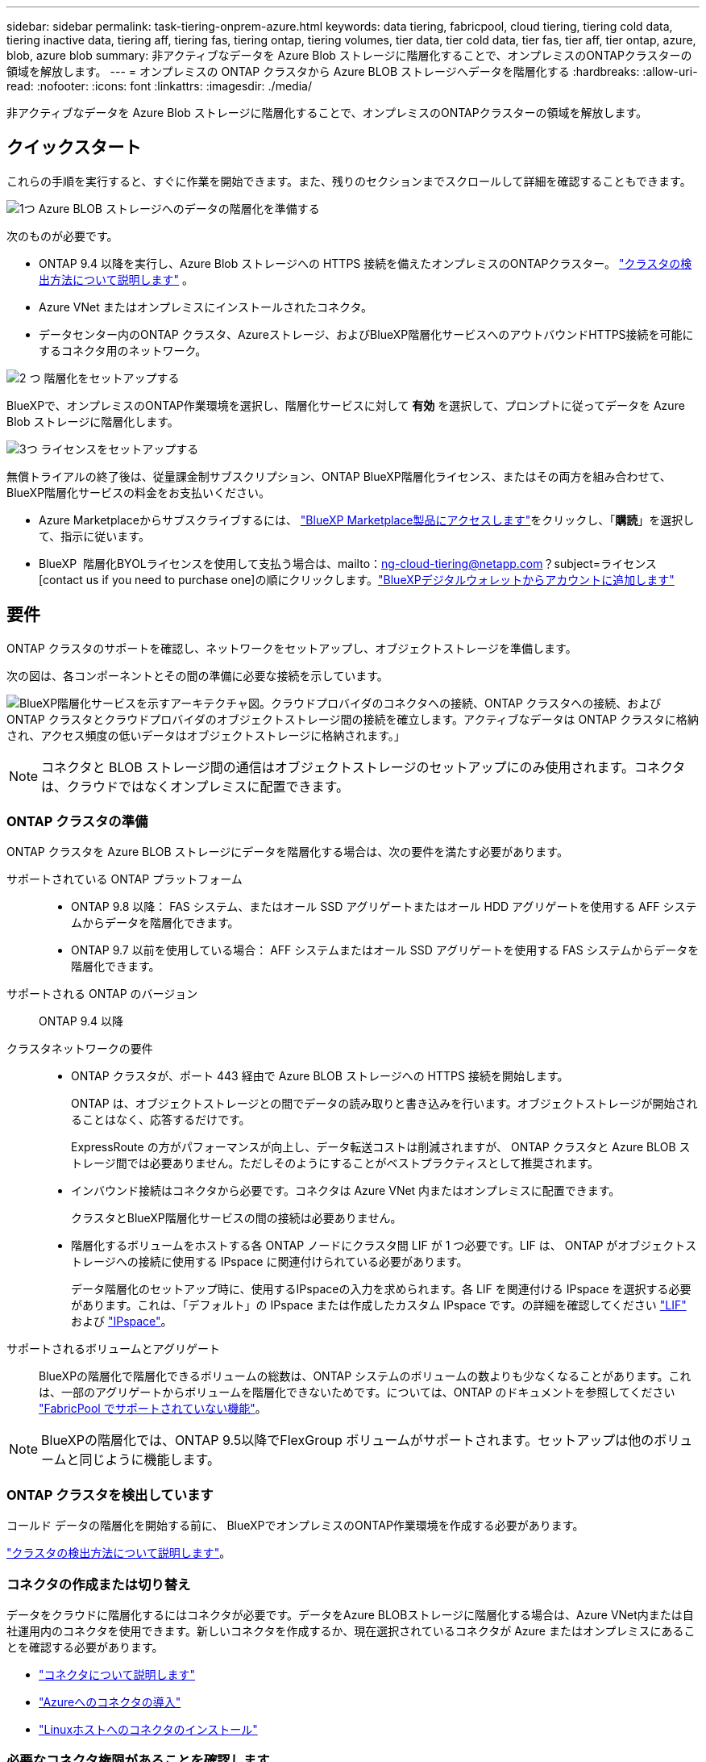 ---
sidebar: sidebar 
permalink: task-tiering-onprem-azure.html 
keywords: data tiering, fabricpool, cloud tiering, tiering cold data, tiering inactive data, tiering aff, tiering fas, tiering ontap, tiering volumes, tier data, tier cold data, tier fas, tier aff, tier ontap, azure, blob, azure blob 
summary: 非アクティブなデータを Azure Blob ストレージに階層化することで、オンプレミスのONTAPクラスターの領域を解放します。 
---
= オンプレミスの ONTAP クラスタから Azure BLOB ストレージへデータを階層化する
:hardbreaks:
:allow-uri-read: 
:nofooter: 
:icons: font
:linkattrs: 
:imagesdir: ./media/


[role="lead"]
非アクティブなデータを Azure Blob ストレージに階層化することで、オンプレミスのONTAPクラスターの領域を解放します。



== クイックスタート

これらの手順を実行すると、すぐに作業を開始できます。また、残りのセクションまでスクロールして詳細を確認することもできます。

.image:https://raw.githubusercontent.com/NetAppDocs/common/main/media/number-1.png["1つ"] Azure BLOB ストレージへのデータの階層化を準備する
[role="quick-margin-para"]
次のものが必要です。

[role="quick-margin-list"]
* ONTAP 9.4 以降を実行し、Azure Blob ストレージへの HTTPS 接続を備えたオンプレミスのONTAPクラスター。  https://docs.netapp.com/us-en/bluexp-ontap-onprem/task-discovering-ontap.html["クラスタの検出方法について説明します"^] 。
* Azure VNet またはオンプレミスにインストールされたコネクタ。
* データセンター内のONTAP クラスタ、Azureストレージ、およびBlueXP階層化サービスへのアウトバウンドHTTPS接続を可能にするコネクタ用のネットワーク。


.image:https://raw.githubusercontent.com/NetAppDocs/common/main/media/number-2.png["2 つ"] 階層化をセットアップする
[role="quick-margin-para"]
BlueXPで、オンプレミスのONTAP作業環境を選択し、階層化サービスに対して *有効* を選択して、プロンプトに従ってデータを Azure Blob ストレージに階層化します。

.image:https://raw.githubusercontent.com/NetAppDocs/common/main/media/number-3.png["3つ"] ライセンスをセットアップする
[role="quick-margin-para"]
無償トライアルの終了後は、従量課金制サブスクリプション、ONTAP BlueXP階層化ライセンス、またはその両方を組み合わせて、BlueXP階層化サービスの料金をお支払いください。

[role="quick-margin-list"]
* Azure Marketplaceからサブスクライブするには、  https://azuremarketplace.microsoft.com/en-us/marketplace/apps/netapp.cloud-manager?tab=Overview["BlueXP Marketplace製品にアクセスします"^]をクリックし、「*購読*」を選択して、指示に従います。
* BlueXP  階層化BYOLライセンスを使用して支払う場合は、mailto：ng-cloud-tiering@netapp.com？subject=ライセンス[contact us if you need to purchase one]の順にクリックします。link:https://docs.netapp.com/us-en/bluexp-digital-wallet/task-manage-data-services-licenses.html["BlueXPデジタルウォレットからアカウントに追加します"]




== 要件

ONTAP クラスタのサポートを確認し、ネットワークをセットアップし、オブジェクトストレージを準備します。

次の図は、各コンポーネントとその間の準備に必要な接続を示しています。

image:diagram_cloud_tiering_azure.png["BlueXP階層化サービスを示すアーキテクチャ図。クラウドプロバイダのコネクタへの接続、ONTAP クラスタへの接続、およびONTAP クラスタとクラウドプロバイダのオブジェクトストレージ間の接続を確立します。アクティブなデータは ONTAP クラスタに格納され、アクセス頻度の低いデータはオブジェクトストレージに格納されます。」"]


NOTE: コネクタと BLOB ストレージ間の通信はオブジェクトストレージのセットアップにのみ使用されます。コネクタは、クラウドではなくオンプレミスに配置できます。



=== ONTAP クラスタの準備

ONTAP クラスタを Azure BLOB ストレージにデータを階層化する場合は、次の要件を満たす必要があります。

サポートされている ONTAP プラットフォーム::
+
--
* ONTAP 9.8 以降： FAS システム、またはオール SSD アグリゲートまたはオール HDD アグリゲートを使用する AFF システムからデータを階層化できます。
* ONTAP 9.7 以前を使用している場合： AFF システムまたはオール SSD アグリゲートを使用する FAS システムからデータを階層化できます。


--
サポートされる ONTAP のバージョン:: ONTAP 9.4 以降
クラスタネットワークの要件::
+
--
* ONTAP クラスタが、ポート 443 経由で Azure BLOB ストレージへの HTTPS 接続を開始します。
+
ONTAP は、オブジェクトストレージとの間でデータの読み取りと書き込みを行います。オブジェクトストレージが開始されることはなく、応答するだけです。

+
ExpressRoute の方がパフォーマンスが向上し、データ転送コストは削減されますが、 ONTAP クラスタと Azure BLOB ストレージ間では必要ありません。ただしそのようにすることがベストプラクティスとして推奨されます。

* インバウンド接続はコネクタから必要です。コネクタは Azure VNet 内またはオンプレミスに配置できます。
+
クラスタとBlueXP階層化サービスの間の接続は必要ありません。

* 階層化するボリュームをホストする各 ONTAP ノードにクラスタ間 LIF が 1 つ必要です。LIF は、 ONTAP がオブジェクトストレージへの接続に使用する IPspace に関連付けられている必要があります。
+
データ階層化のセットアップ時に、使用するIPspaceの入力を求められます。各 LIF を関連付ける IPspace を選択する必要があります。これは、「デフォルト」の IPspace または作成したカスタム IPspace です。の詳細を確認してください https://docs.netapp.com/us-en/ontap/networking/create_a_lif.html["LIF"^] および https://docs.netapp.com/us-en/ontap/networking/standard_properties_of_ipspaces.html["IPspace"^]。



--
サポートされるボリュームとアグリゲート:: BlueXPの階層化で階層化できるボリュームの総数は、ONTAP システムのボリュームの数よりも少なくなることがあります。これは、一部のアグリゲートからボリュームを階層化できないためです。については、ONTAP のドキュメントを参照してください https://docs.netapp.com/us-en/ontap/fabricpool/requirements-concept.html#functionality-or-features-not-supported-by-fabricpool["FabricPool でサポートされていない機能"^]。



NOTE: BlueXPの階層化では、ONTAP 9.5以降でFlexGroup ボリュームがサポートされます。セットアップは他のボリュームと同じように機能します。



=== ONTAP クラスタを検出しています

コールド データの階層化を開始する前に、 BlueXPでオンプレミスのONTAP作業環境を作成する必要があります。

https://docs.netapp.com/us-en/bluexp-ontap-onprem/task-discovering-ontap.html["クラスタの検出方法について説明します"^]。



=== コネクタの作成または切り替え

データをクラウドに階層化するにはコネクタが必要です。データをAzure BLOBストレージに階層化する場合は、Azure VNet内または自社運用内のコネクタを使用できます。新しいコネクタを作成するか、現在選択されているコネクタが Azure またはオンプレミスにあることを確認する必要があります。

* https://docs.netapp.com/us-en/bluexp-setup-admin/concept-connectors.html["コネクタについて説明します"^]
* https://docs.netapp.com/us-en/bluexp-setup-admin/task-quick-start-connector-azure.html["Azureへのコネクタの導入"^]
* https://docs.netapp.com/us-en/bluexp-setup-admin/task-quick-start-connector-on-prem.html["Linuxホストへのコネクタのインストール"^]




=== 必要なコネクタ権限があることを確認します

BlueXPバージョン3.9.25以上を使用してコネクタを作成した場合は、すべて設定されます。ConnectorでAzureネットワーク内のリソースとプロセスを管理するために必要な権限を提供するカスタムロールがデフォルトで設定されます。を参照してください https://docs.netapp.com/us-en/bluexp-setup-admin/reference-permissions-azure.html#custom-role-permissions["必要なカスタムロールの権限"^] および https://docs.netapp.com/us-en/bluexp-setup-admin/reference-permissions-azure.html#cloud-tiering["BlueXPの階層化に必要な特定の権限"^]。

以前のバージョンのBlueXPを使用してコネクタを作成した場合は、Azureアカウントの権限リストを編集して、不足している権限を追加する必要があります。



=== コネクタのネットワークを準備しています

コネクタに必要なネットワーク接続があることを確認します。コネクタはオンプレミスまたは Azure にインストールできます。

.手順
. コネクタが取り付けられているネットワークで次の接続が有効になっていることを確認します。
+
** ポート443を介してBlueXP階層化サービスとAzure BlobオブジェクトストレージへのHTTPS接続 (https://docs.netapp.com/us-en/bluexp-setup-admin/task-set-up-networking-azure.html#endpoints-contacted-for-day-to-day-operations["エンドポイントのリストを参照してください"^])
** ONTAP クラスタ管理 LIF へのポート 443 経由の HTTPS 接続


. 必要に応じて、 VNet サービスエンドポイントを Azure ストレージに対して有効にします。
+
ONTAP クラスタから VNet への ExpressRoute または VPN 接続があり、コネクタと BLOB ストレージ間の通信を仮想プライベートネットワーク内に維持する場合は、 Azure ストレージへの VNet サービスエンドポイントを推奨します。





=== Azure BLOB ストレージを準備しています

階層化を設定するときは、使用するリソースグループ、およびリソースグループに属するストレージアカウントと Azure コンテナを特定する必要があります。ストレージアカウントを使用すると、BlueXPの階層化で、データ階層化に使用するBLOBコンテナを認証してアクセスできます。

BlueXPの階層化サービスでは、コネクタ経由でアクセス可能なリージョン内のすべてのストレージアカウントへの階層化がサポートされます。

BlueXPの階層化では、General Purpose v2とPremium Block BLOBタイプのストレージアカウントのみがサポートされます。


NOTE: BlueXPの階層化で低コストのアクセス階層を使用し、一定の日数が経過して階層化されたデータがに移行されるように設定する場合は、Azureアカウントでコンテナをセットアップするときにライフサイクルルールを選択しないでください。BlueXPの階層化サービスはライフサイクルの移行を管理します。



== 最初のクラスタから Azure Blob にアクセス頻度の低いデータを階層化する ストレージ

Azure 環境を準備したら、最初のクラスタからアクセス頻度の低いデータの階層化を開始します。

.必要なもの
https://docs.netapp.com/us-en/bluexp-ontap-onprem/task-discovering-ontap.html["オンプレミスの作業環境"^]。

.手順
. オンプレミスのONTAP作業環境を選択します。
. 右側のパネルで、階層化サービスの*有効化*をクリックします。
+
Canvas上の作業環境としてAzure BLOB階層化デスティネーションが存在する場合は、クラスタをAzure Blob Working環境にドラッグしてセットアップウィザードを開始できます。

+
image:screenshot_setup_tiering_onprem.png["オンプレミスのONTAP作業環境を選択した後、画面の右側に表示される [有効化] オプションを示すスクリーンショット。"]

. *オブジェクトストレージ名の定義*：このオブジェクトストレージの名前を入力します。このクラスタのアグリゲートで使用する可能性のある他のオブジェクトストレージから一意である必要があります。
. *プロバイダーの選択*: *Microsoft Azure* を選択し、*続行* を選択します。
. Create Object Storage *ページで次の手順を実行します。
+
.. *リソース グループ*: 既存のコンテナーが管理されているリソース グループ、または階層化データ用の新しいコンテナーを作成するリソース グループを選択し、[続行] を選択します。
+
オンプレミスのコネクタを使用する場合は、リソース グループへのアクセスを提供する Azure サブスクリプションを入力する必要があります。

.. * Azure Container *：新しいBLOBコンテナをストレージアカウントに追加するか、既存のコンテナを使用する場合は、ラジオボタンを選択します。次に、ストレージアカウントを選択して既存のコンテナを選択するか、新しいコンテナの名前を入力します。次に、[続行] を選択します。
+
この手順で表示されるストレージアカウントとコンテナは、前の手順で選択したリソースグループに属しています。

.. *アクセス階層のライフサイクル*：BlueXP階層化サービスは、階層化されたデータのライフサイクル移行を管理します。データは_Hot_classで開始されますが、一定の日数後に_Cool_classをデータに適用するルールを作成できます。
+
階層化されたデータを移行するアクセス ティアと、そのティアにデータが割り当てられるまでの日数を選択し、[続行] を選択します。たとえば、次のスクリーンショットは、オブジェクトストレージで45日後に_Hot_classから_Cool_classに階層化データが割り当てられたことを示しています。

+
「 * このアクセス層にデータを保持 * 」を選択した場合、データは _Hot_access 層に残り、ルールは適用されません。 link:reference-azure-support.html["サポートされるアクセス階層を参照してください"^]。

+
image:screenshot_tiering_lifecycle_selection_azure.png["特定の日数が経過してデータに割り当てられている別のアクセス階層を選択する方法を示すスクリーンショット。"]

+
ライフサイクルルールは、選択したストレージアカウント内のすべてのBLOBコンテナに適用されます。

.. *クラスタ ネットワーク*: ONTAP がオブジェクト ストレージに接続するために使用する IPspace を選択し、*続行* を選択します。
+
正しいIPspaceを選択すると、BlueXPの階層化でONTAP からクラウドプロバイダのオブジェクトストレージへの接続をセットアップできます。

+
「最大転送速度」を定義して、アクセス頻度の低いデータをオブジェクトストレージにアップロードするためのネットワーク帯域幅を設定することもできます。[*Limited*]ラジオボタンを選択して使用できる最大帯域幅を入力するか、[*Unlimited *]を選択して制限がないことを示します。



. _Tier Volume_page で、階層化を設定するボリュームを選択し、階層化ポリシーページを起動します。
+
** すべてのボリュームを選択するには、タイトル行のボックスをチェックします（ image:button_backup_all_volumes.png[""] ）をクリックし、「ボリュームの構成」を選択します。
** 複数のボリュームを選択するには、各ボリュームのボックスをチェックします（ image:button_backup_1_volume.png[""] ）をクリックし、「ボリュームの構成」を選択します。
** 単一のボリュームを選択するには、行（またはimage:screenshot_edit_icon.gif["鉛筆アイコンを編集します"]ボリュームの（アイコン）をクリックします。
+
image:screenshot_tiering_initial_volumes.png["単一のボリューム、複数のボリューム、またはすべてのボリュームを選択する方法、および選択したボリュームを変更するボタンを示すスクリーンショット。"]



. [_階層化ポリシー_] ダイアログで、階層化ポリシーを選択し、必要に応じて選択したボリュームの冷却日数を調整して、[適用] を選択します。
+
link:concept-cloud-tiering.html#volume-tiering-policies["ボリューム階層化ポリシーとクーリング期間の詳細を確認できます"]。

+
image:screenshot_tiering_initial_policy_settings.png["設定可能な階層化ポリシーの設定を示すスクリーンショット。"]



.結果
クラスタのボリュームから Azure Blob オブジェクトストレージへのデータ階層化のセットアップが完了しました。

.次の手順
link:task-licensing-cloud-tiering.html["BlueXP階層化サービスに必ず登録してください"]。

クラスタ上のアクティブなデータとアクセス頻度の低いデータに関する情報を確認できます。 link:task-managing-tiering.html["階層化設定の管理について詳しくは、こちらをご覧ください"]。

また、クラスタの特定のアグリゲートのデータを別のオブジェクトストアに階層化したい場合に、追加のオブジェクトストレージを作成することもできます。または、階層化データが別のオブジェクトストアにレプリケートされているFabricPool ミラーリングを使用する予定の場合も同様です。 link:task-managing-object-storage.html["オブジェクトストアの管理に関する詳細情報"]。
